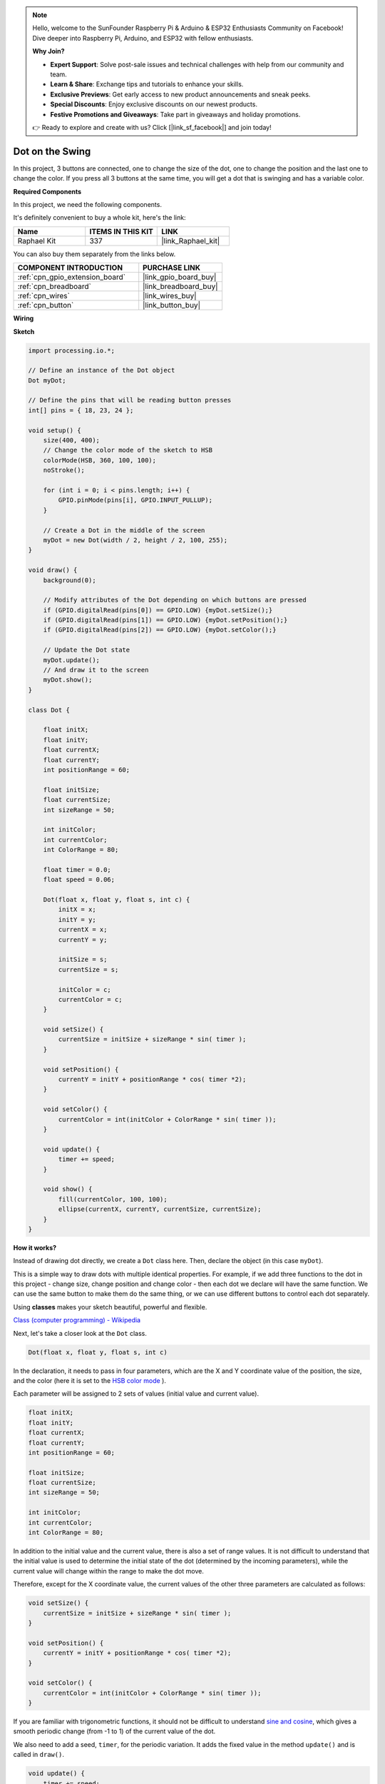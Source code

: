 .. note::

    Hello, welcome to the SunFounder Raspberry Pi & Arduino & ESP32 Enthusiasts Community on Facebook! Dive deeper into Raspberry Pi, Arduino, and ESP32 with fellow enthusiasts.

    **Why Join?**

    - **Expert Support**: Solve post-sale issues and technical challenges with help from our community and team.
    - **Learn & Share**: Exchange tips and tutorials to enhance your skills.
    - **Exclusive Previews**: Get early access to new product announcements and sneak peeks.
    - **Special Discounts**: Enjoy exclusive discounts on our newest products.
    - **Festive Promotions and Giveaways**: Take part in giveaways and holiday promotions.

    👉 Ready to explore and create with us? Click [|link_sf_facebook|] and join today!

.. _dot_on_the_swing:

Dot on the Swing
==============================

In this project, 3 buttons are connected, one to change the size of the dot, one to change the position and the last one to change the color. If you press all 3 buttons at the same time, you will get a dot that is swinging and has a variable color.


.. image:: img/dancing_dot.png

**Required Components**

In this project, we need the following components.

It's definitely convenient to buy a whole kit, here's the link: 

.. list-table::
    :widths: 20 20 20
    :header-rows: 1

    *   - Name	
        - ITEMS IN THIS KIT
        - LINK
    *   - Raphael Kit
        - 337
        - |link_Raphael_kit|

You can also buy them separately from the links below.

.. list-table::
    :widths: 30 20
    :header-rows: 1

    *   - COMPONENT INTRODUCTION
        - PURCHASE LINK

    *   - :ref:`cpn_gpio_extension_board`
        - |link_gpio_board_buy|
    *   - :ref:`cpn_breadboard`
        - |link_breadboard_buy|
    *   - :ref:`cpn_wires`
        - |link_wires_buy|
    *   - :ref:`cpn_button`
        - |link_button_buy|

**Wiring**

.. image:: img/circuit_dancing_dot.png

**Sketch**

.. code-block:: arduino

    import processing.io.*;

    // Define an instance of the Dot object
    Dot myDot;

    // Define the pins that will be reading button presses
    int[] pins = { 18, 23, 24 };

    void setup() {
        size(400, 400);
        // Change the color mode of the sketch to HSB
        colorMode(HSB, 360, 100, 100);
        noStroke();

        for (int i = 0; i < pins.length; i++) {
            GPIO.pinMode(pins[i], GPIO.INPUT_PULLUP);
        }

        // Create a Dot in the middle of the screen 
        myDot = new Dot(width / 2, height / 2, 100, 255);
    }

    void draw() {
        background(0); 

        // Modify attributes of the Dot depending on which buttons are pressed
        if (GPIO.digitalRead(pins[0]) == GPIO.LOW) {myDot.setSize();} 
        if (GPIO.digitalRead(pins[1]) == GPIO.LOW) {myDot.setPosition();} 
        if (GPIO.digitalRead(pins[2]) == GPIO.LOW) {myDot.setColor();} 

        // Update the Dot state
        myDot.update();
        // And draw it to the screen
        myDot.show();
    }

    class Dot { 

        float initX;
        float initY;
        float currentX;
        float currentY;
        int positionRange = 60;

        float initSize;
        float currentSize;
        int sizeRange = 50;

        int initColor;
        int currentColor;
        int ColorRange = 80;

        float timer = 0.0;
        float speed = 0.06;

        Dot(float x, float y, float s, int c) {
            initX = x;
            initY = y;
            currentX = x;
            currentY = y;

            initSize = s;
            currentSize = s;

            initColor = c;
            currentColor = c;
        }

        void setSize() {
            currentSize = initSize + sizeRange * sin( timer );
        }

        void setPosition() {
            currentY = initY + positionRange * cos( timer *2);
        }

        void setColor() {
            currentColor = int(initColor + ColorRange * sin( timer ));
        }

        void update() {
            timer += speed;
        }

        void show() {
            fill(currentColor, 100, 100); 
            ellipse(currentX, currentY, currentSize, currentSize);
        }
    }

**How it works?**

Instead of drawing dot directly, we create a ``Dot`` class here.
Then, declare the object (in this case ``myDot``).

This is a simple way to draw dots with multiple identical properties.
For example, if we add three functions to the dot in this project - change size, change position and change color - then each dot we declare will have the same function.
We can use the same button to make them do the same thing, or we can use different buttons to control each dot separately.

Using **classes** makes your sketch beautiful, powerful and flexible.

`Class (computer programming) - Wikipedia <https://en.wikipedia.org/wiki/Class_(computer_programming)>`_

Next, let's take a closer look at the ``Dot`` class. 


.. code-block:: arduino

    Dot(float x, float y, float s, int c)

In the declaration, it needs to pass in four parameters, which are the X  and Y coordinate value of the position, the size, and the color (here it is set to the `HSB color mode <https://en.wikipedia.org/wiki/HSL_and_HSV>`_ ).

Each parameter will be assigned to 2 sets of values ​​(initial value and current value).


.. code-block:: arduino

    float initX;
    float initY;
    float currentX;
    float currentY;
    int positionRange = 60;

    float initSize;
    float currentSize;
    int sizeRange = 50;

    int initColor;
    int currentColor;
    int ColorRange = 80;

In addition to the initial value and the current value, there is also a set of range values. It is not difficult to understand that the initial value is used to determine the initial state of the dot (determined by the incoming parameters), while the current value will change within the range to make the dot move.

Therefore, except for the X coordinate value, the current values of the other three parameters are calculated as follows:

.. code-block:: arduino

    void setSize() {
        currentSize = initSize + sizeRange * sin( timer );
    }

    void setPosition() {
        currentY = initY + positionRange * cos( timer *2);
    }

    void setColor() {
        currentColor = int(initColor + ColorRange * sin( timer ));
    }


If you are familiar with trigonometric functions, it should not be difficult to understand `sine and cosine <https://en.wikipedia.org/wiki/Sine>`_, which gives a smooth periodic change (from -1 to 1) of the current value of the dot.

We also need to add a seed, ``timer``, for the periodic variation. It adds the fixed value in the method ``update()`` and is called in ``draw()``.

.. code-block:: arduino

    void update() {
        timer += speed;
    }

Finally, the dot is displayed according to the current value using the method ``show()``, which is also called in ``draw()``.

.. code-block:: arduino

    void show() {
        fill(currentColor, 100, 100); 
        ellipse(currentX, currentY, currentSize, currentSize);
    }

**What more?**

Having mastered the use of classes, you can already draw multiple dots with the same properties, so why not try to do something cooler.
For example, how about drawing a stable binary star system, or making a 'DUET' game?


